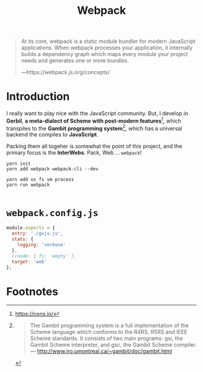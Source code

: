 #+TITLE: Webpack

#+begin_quote
At its core, webpack is a static module bundler for modern JavaScript
applications. When webpack processes your application, it internally builds a
dependency graph which maps every module your project needs and generates one or
more bundles.

—https://webpack.js.org/concepts/
#+end_quote

* Introduction

I really want to play nice with the JavaScript community. But, I develop in
*Gerbil*, *a meta-dialect of Scheme with post-modern features*[fn:ge], which
transpiles to the *Gambit programming system*[fn:ga], which has a universal
backend the compiles to *JavaScript*.

Packing them all togeher is somewhat the point of this project, and the primary
focus is the *InterWebs*. Pack, Web ... ~webpack~!

#+begin_src shell
yarn init
yarn add webpack webpack-cli --dev

yarn add os fs vm process
yarn run webpack

#+end_src

* ~webpack.config.js~

#+begin_src javascript :tangle "../webpack.config.js"
module.exports = {
  entry: './gxjs.js',
  stats: {
    logging: 'verbose'
  },
  //node: { fs: 'empty' },
  target: 'web'
};
#+end_src



* Footnotes

[fn:ga]
#+begin_quote
The Gambit programming system is a full implementation of the Scheme language which conforms to the R4RS, R5RS and IEEE Scheme standards. It consists of two main programs: gsi, the Gambit Scheme interpreter, and gsc, the Gambit Scheme compiler.
— http://www.iro.umontreal.ca/~gambit/doc/gambit.html
#+end_quote

[fn:ge] https://cons.io/
